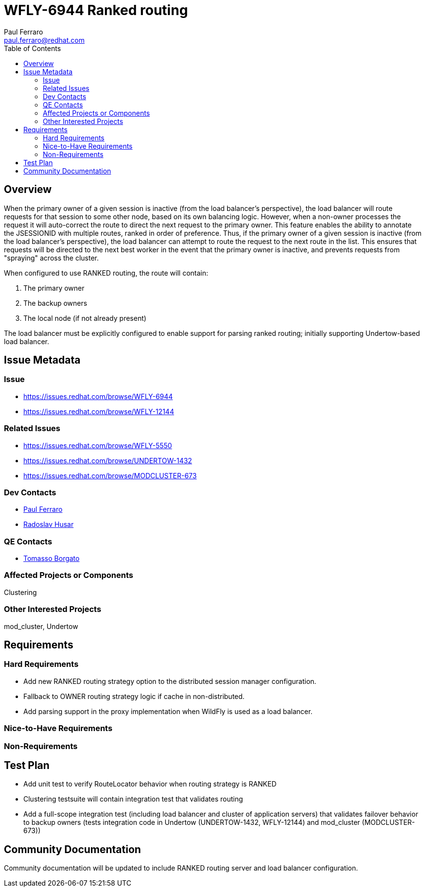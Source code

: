 = WFLY-6944 Ranked routing
:author:            Paul Ferraro
:email:             paul.ferraro@redhat.com
:toc:               left
:icons:             font
:idprefix:
:idseparator:       -

== Overview

When the primary owner of a given session is inactive (from the load balancer's perspective), the load balancer will route requests for that session to some other node, based on its own balancing logic.  However, when a non-owner processes the request it will auto-correct the route to direct the next request to the primary owner.
This feature enables the ability to annotate the JSESSIONID with multiple routes, ranked in order of preference.
Thus, if the primary owner of a given session is inactive (from the load balancer's perspective), the load balancer can attempt to route the request to the next route in the list.  This ensures that requests will be directed to the next best worker in the event that the primary owner is inactive, and prevents requests from "spraying" across the cluster.

When configured to use RANKED routing, the route will contain:

. The primary owner
. The backup owners
. The local node (if not already present)

The load balancer must be explicitly configured to enable support for parsing ranked routing; initially supporting Undertow-based load balancer.

== Issue Metadata

=== Issue

* https://issues.redhat.com/browse/WFLY-6944
* https://issues.redhat.com/browse/WFLY-12144

=== Related Issues

* https://issues.redhat.com/browse/WFLY-5550
* https://issues.redhat.com/browse/UNDERTOW-1432
* https://issues.redhat.com/browse/MODCLUSTER-673

=== Dev Contacts

* mailto:{email}[{author}]
* mailto:rhusar@redhat.com[Radoslav Husar]

=== QE Contacts

* mailto:tborgato@redhat.com[Tomasso Borgato]

=== Affected Projects or Components

Clustering

=== Other Interested Projects

mod_cluster, Undertow

== Requirements

=== Hard Requirements

* Add new RANKED routing strategy option to the distributed session manager configuration.
* Fallback to OWNER routing strategy logic if cache in non-distributed.
* Add parsing support in the proxy implementation when WildFly is used as a load balancer.

=== Nice-to-Have Requirements

=== Non-Requirements

== Test Plan

* Add unit test to verify RouteLocator behavior when routing strategy is RANKED
* Clustering testsuite will contain integration test that validates routing
* Add a full-scope integration test (including load balancer and cluster of application servers) that validates failover behavior to backup owners (tests integration code in Undertow (UNDERTOW-1432, WFLY-12144) and mod_cluster (MODCLUSTER-673))

== Community Documentation

Community documentation will be updated to include RANKED routing server and load balancer configuration.

